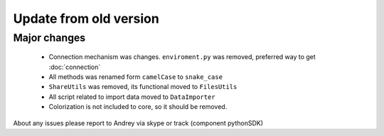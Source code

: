 Update from old version
=======================

Major changes
-------------

 - Connection mechanism was changes. ``enviroment.py`` was removed, preferred way to get :doc:`connection`
 - All methods was renamed form ``camelCase`` to ``snake_case``
 - ``ShareUtils`` was removed, its functional moved to ``FilesUtils``
 - All script related to import data moved to ``DataImporter``
 - Colorization is not included to core, so it should be removed.

About any issues please report to Andrey via skype or track (component pythonSDK)

